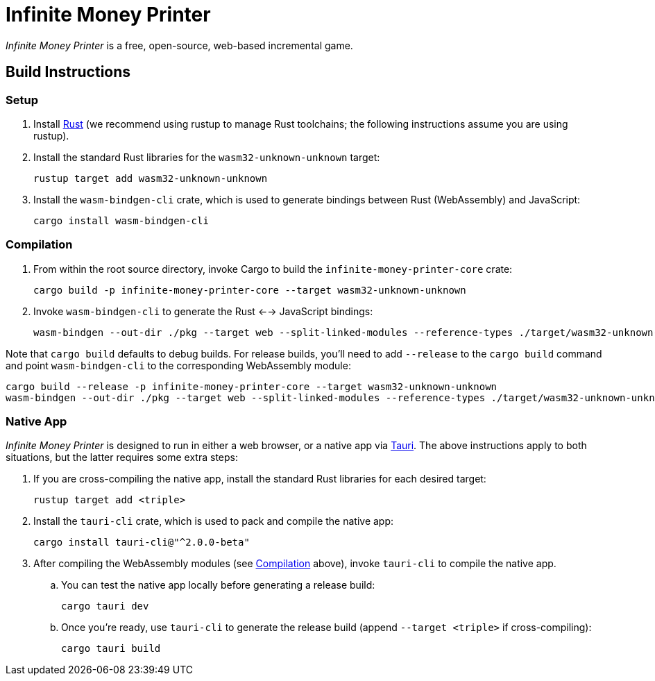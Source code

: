 // SPDX-FileCopyrightText: 2024 FaultyRAM <316014+FaultyRAM@users.noreply.github.com>
//
// SPDX-License-Identifier: GPL-3.0-or-later

= Infinite Money Printer

_Infinite Money Printer_ is a free, open-source, web-based incremental game.

== Build Instructions

=== Setup

. Install https://www.rust-lang.org[Rust] (we recommend using rustup to manage
  Rust toolchains; the following instructions assume you are using rustup).

. Install the standard Rust libraries for the `wasm32-unknown-unknown` target:

    rustup target add wasm32-unknown-unknown

. Install the `wasm-bindgen-cli` crate, which is used to generate bindings
  between Rust (WebAssembly) and JavaScript:

    cargo install wasm-bindgen-cli

=== Compilation

. From within the root source directory, invoke Cargo to build the
  `infinite-money-printer-core` crate:

    cargo build -p infinite-money-printer-core --target wasm32-unknown-unknown

. Invoke `wasm-bindgen-cli` to generate the Rust <--> JavaScript bindings:

    wasm-bindgen --out-dir ./pkg --target web --split-linked-modules --reference-types ./target/wasm32-unknown-unknown/debug/infinite_money_printer_core.wasm

Note that `cargo build` defaults to debug builds. For release builds, you'll
need to add `--release` to the `cargo build` command and point
`wasm-bindgen-cli` to the corresponding WebAssembly module:

    cargo build --release -p infinite-money-printer-core --target wasm32-unknown-unknown
    wasm-bindgen --out-dir ./pkg --target web --split-linked-modules --reference-types ./target/wasm32-unknown-unknown/release/infinite_money_printer_core.wasm

=== Native App

_Infinite Money Printer_ is designed to run in either a web browser, or a native
app via https://tauri.app[Tauri]. The above instructions apply to both
situations, but the latter requires some extra steps:

. If you are cross-compiling the native app, install the standard Rust libraries
  for each desired target:

    rustup target add <triple>

. Install the `tauri-cli` crate, which is used to pack and compile the native
  app:

    cargo install tauri-cli@"^2.0.0-beta"

. After compiling the WebAssembly modules (see <<Compilation>> above), invoke
  `tauri-cli` to compile the native app.

.. You can test the native app locally before generating a release build:

    cargo tauri dev

.. Once you're ready, use `tauri-cli` to generate the release build (append
   `--target <triple>` if cross-compiling):

    cargo tauri build
